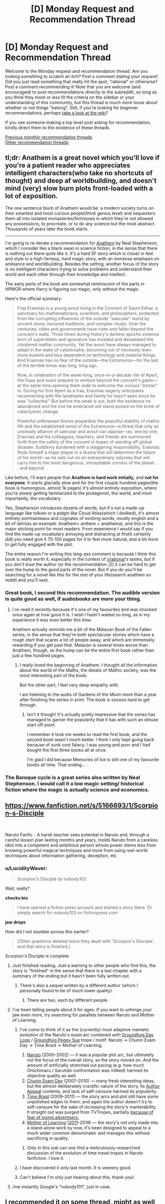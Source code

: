 #+TITLE: [D] Monday Request and Recommendation Thread

* [D] Monday Request and Recommendation Thread
:PROPERTIES:
:Author: AutoModerator
:Score: 36
:DateUnix: 1557760003.0
:DateShort: 2019-May-13
:END:
Welcome to the Monday request and recommendation thread. Are you looking something to scratch an itch? Post a comment stating your request! Did you just read something that really hit the spot, "rational" or otherwise? Post a comment recommending it! Note that you are welcome (and encouraged) to post recommendations directly to the subreddit, so long as you think they more or less fit the criteria on the sidebar or your understanding of this community, but this thread is much more loose about whether or not things "belong". Still, if you're looking for beginner recommendations, perhaps [[https://www.reddit.com/r/rational/wiki][take a look at the wiki]]?

If you see someone making a top level post asking for recommendation, kindly direct them to the existence of these threads.

[[http://www.reddit.com/r/rational/wiki/monthlyrecommendation][Previous monthly recommendation threads]]\\
[[http://pastebin.com/SbME9sXy][Other recommendation threads]]


** tl;dr: Anathem is a great novel which you'll love if you're a patient reader who appreciates intelligent characters(who take no shortcuts of thought) and deep af worldbuilding, and doesn't mind (very) slow burn plots front-loaded with a lot of exposition.

The one sentence blurb of Anathem would be: a modern society turns on their smartest and most curious people(think genius level) and sequesters them all into isolated monasteries/fortresses in which they're not allowed any possessions, to procreate, or to do any science but the most abstract. Thousands of years later the book starts.

--------------

I'm going to re-iterate a recommendation for [[https://www.goodreads.com/book/show/2845024-anathem][Anathem]] by Neal Stephenson, which I consider like a black swan in science fiction, in the sense that there is nothing out there quite like it. It's a hard SF story which is closer in feel and style to a high-fantasy, hard magic story, with an immense emphasis on ambiance and worldbuilding. Besides the setting, another focus of the story is on intelligent characters trying to solve problems and understand their world and each other through their knowledge and intellect.

The early parts of the book are somewhat reminiscent of the parts in HPMOR where Harry is figuring out magic, only without the magic.

Here's the official summary:

#+begin_quote
  Fraa Erasmas is a young avout living in the Concent of Saunt Edhar, a sanctuary for mathematicians, scientists, and philosophers, protected from the corrupting influences of the outside "saecular" world by ancient stone, honored traditions, and complex rituals. Over the centuries, cities and governments have risen and fallen beyond the concent's walls. Three times during history's darkest epochs violence born of superstition and ignorance has invaded and devastated the cloistered mathic community. Yet the avout have always managed to adapt in the wake of catastrophe, becoming out of necessity even more austere and less dependent on technology and material things. And Erasmas has no fear of the outside---the Extramuros---for the last of the terrible times was long, long ago.

  Now, in celebration of the week-long, once-in-a-decade rite of Apert, the fraas and suurs prepare to venture beyond the concent's gates---at the same time opening them wide to welcome the curious "extras" in. During his first Apert as a fraa, Erasmas eagerly anticipates reconnecting with the landmarks and family he hasn't seen since he was "collected." But before the week is out, both the existence he abandoned and the one he embraced will stand poised on the brink of cataclysmic change.

  Powerful unforeseen forces jeopardize the peaceful stability of mathic life and the established ennui of the Extramuros---a threat that only an unsteady alliance of saecular and avout can oppose---as, one by one, Erasmas and his colleagues, teachers, and friends are summoned forth from the safety of the concent in hopes of warding off global disaster. Suddenly burdened with a staggering responsibility, Erasmas finds himself a major player in a drama that will determine the future of his world---as he sets out on an extraordinary odyssey that will carry him to the most dangerous, inhospitable corners of the planet . . . and beyond.
#+end_quote

Like before, I'll warn people that *Anathem is hard work initially,* and *not for everyone*. It starts glacially slow and for the first couple hundred pages(the book is humongous, almost 1k pages) it's almost entirely exposition, where you're slowly getting familiarized to the protagonist, the world, and most importantly, the vocabulary.

Yes, Stephenson introduces dozens of words, but it's not a made-up language like tolkien or a pidgin like Cloud Atlas(which I disliked), it's almost entirely portmanteaus and cognates of existing words, mostly english and a bit of latin(as an example: Anathem= anthem + anathema), and this is the major sticking point for most readers. From experience I would say if you find the made-up vocabulary annoying and distracting at first(i certainly did) you need give it 70-100 pages for it to feel more natural, and a bit more to get fully engaged with the plot.

The entire reason I'm writing this long-ass comment is because I think this book is really worth it, especially in the context of [[/r/rational][r/rational]]'s tastes, but if you don't trust the author (or the recommendation ;D) it can be hard to get over the hump to the good parts of the novel. But if you do you'll be searching for a novel like this for the rest of your life(search anathem on reddit and you'll see).
:PROPERTIES:
:Author: GlueBoy
:Score: 19
:DateUnix: 1557776986.0
:DateShort: 2019-May-14
:END:

*** Great book, I second this recommendation. The audible version is quite good as well, if audiobooks are more your thing.
:PROPERTIES:
:Author: Dent7777
:Score: 3
:DateUnix: 1557779229.0
:DateShort: 2019-May-14
:END:

**** I re-read it recently because it's one of my favourites and was shocked once again at how good it is. I wish I hadn't waited so long, as in my experience it was even better this time.

Anathem actually reminds me a bit of the Malazan Book of the Fallen series, in the sense that they're both spectacular stories which have a rough start that scares a lot of people away, and which are immensely rewarding if you get past that. Malazan is several times worse than Anathem, though, as the hump can be the entire first book rather than just a few hundred pages.
:PROPERTIES:
:Author: GlueBoy
:Score: 3
:DateUnix: 1557783508.0
:DateShort: 2019-May-14
:END:

***** I really loved the beginning of Anathem. I thought all the information about the world of the Maths, the details of Mathic society, was the most interesting part of the book.

But the other part, I feel very deep empathy with.

I am listening to the audio of Gardens of the Moon more than a year after finishing the series in print. The book is sooooo hard to get through.
:PROPERTIES:
:Author: Dent7777
:Score: 3
:DateUnix: 1557796828.0
:DateShort: 2019-May-14
:END:

****** Isn't it though! It's actually pretty impressive that the series has managed to garner the popularity that it has with such an obtuse start off point.

I remember it took me weeks to read the first book, and the second book wasn't much better. I think I only kept going back because of sunk cost falacy; I was young and poor and I had bought the first three books all at once.

I'm glad I did because Memories of Ice is still one of my favourite books all time. That ending...
:PROPERTIES:
:Author: GlueBoy
:Score: 3
:DateUnix: 1557797841.0
:DateShort: 2019-May-14
:END:


*** The Baroque cycle is a great series also written by Neal Stephenson. I would call it a low magic setting/ historical fiction where the magic is actually science and economics.
:PROPERTIES:
:Author: andor3333
:Score: 2
:DateUnix: 1557841387.0
:DateShort: 2019-May-14
:END:


** [[https://www.fanfiction.net/s/5166693/1/Scorpion-s-Disciple]]

​

Naruto Fanfic - A harsh teacher sees potential in Naruto and, through a careful lesson plan lasting months and years, molds Naruto from a careless idiot into a competent and ambitious person whose power stems less from knowing powerful magical techniques and more from using real-world techniques about information gathering, deception, etc
:PROPERTIES:
:Author: AIBoxEnthusiast
:Score: 13
:DateUnix: 1557784659.0
:DateShort: 2019-May-14
:END:

*** u/LucidityWaver:
#+begin_quote
  Scorpion's Disciple by nobody102
#+end_quote

Wait, really?

*checks bio*

#+begin_quote
  I have opened a fiction press account and started a story there. Or simply search for nobody103 on fictionpress.com
#+end_quote

*jaw drops*

How did I not stumble across this earlier?

#+begin_quote
  [Other questions deleted since they dealt with 'Scorpion's Disciple', and that story is finished.]
#+end_quote

Scorpion's Disciple is complete
:PROPERTIES:
:Author: LucidityWaver
:Score: 15
:DateUnix: 1557787645.0
:DateShort: 2019-May-14
:END:

**** Just finished reading. Just a warning to other people who find this, the story is "finished" in the sense that there is a last chapter with a summary of the ending but it hasn't been fully written out.
:PROPERTIES:
:Author: Shaolang
:Score: 5
:DateUnix: 1557947189.0
:DateShort: 2019-May-15
:END:

***** There's also a sequel written by a different author (which I personally found to be of much lower quality).
:PROPERTIES:
:Author: t3tsubo
:Score: 1
:DateUnix: 1558041628.0
:DateShort: 2019-May-17
:END:

****** There are two, each by different people.
:PROPERTIES:
:Author: GeneralExtension
:Score: 1
:DateUnix: 1558201960.0
:DateShort: 2019-May-18
:END:


**** I've been telling people about it for ages. If you want to unhinge your jaw even more, try searching for parallels between Naruto and Mother of Learning.
:PROPERTIES:
:Author: Robert_Barlow
:Score: 10
:DateUnix: 1557793663.0
:DateShort: 2019-May-14
:END:

***** I've come to think of it as the (currently) most adaptive memetic evolution of the Naruto's exam arc combined with [[https://tvtropes.org/pmwiki/pmwiki.php/Main/GroundhogDayLoop][Groundhog Day Loop]] / [[https://tvtropes.org/pmwiki/pmwiki.php/Main/GroundhogPeggySue][Groundhog Peggy Sue]] trope / motif: Naruto → Chunin Exam Day → Time Braid → Mother of Learning.

1. [[https://naruto.fandom.com/wiki/Ch%C5%ABnin_Exams_(Arc)#Chapters][Naruto]] (2000--2002) --- it was a popular plot arc, but ultimately not the focus of the overall story, so the story moved on. And the amount of artificially stretched out pacing (e.g. how much Orochimaru / Sarutobi confrontation was milked) harmed its objective quality as well.
2. [[https://www.fanfiction.net/s/3929411/1/Chunin-Exam-Day][Chunin Exam Day]] (2007--2010) --- many fresh interesting ideas, but the almost-deliberately crackfic nature of the story, its [[https://tvtropes.org/pmwiki/pmwiki.php/Main/AuthorAppeal][Author Appeal]] contents, and lack of self-censure harmed its popularity.
3. [[https://www.fanfiction.net/s/5193644/1/Time-Braid][Time Braid]] (2009--2011) --- the story arcs and plot still have some unpolished edges to them; and again the author doesn't try to self-censure for the sake of increasing the story's marketability. It straight out was purged from TVTropes, partially [[https://en.wikipedia.org/wiki/Manufacturing_Consent#Five_filters_of_editorial_bias][because of fear of losing advertisers.]]
4. [[https://www.royalroad.com/fictions/best-rated][Mother of Learning]] ([[https://www.fictionpress.com/s/2961893/1/Mother-of-Learning][2011]]--2019) --- the story's not only made into a stand-alone work by now, it's been designed to appeal to a much wider common denominator and manages this without sacrificing in quality.
:PROPERTIES:
:Author: OutOfNiceUsernames
:Score: 15
:DateUnix: 1557828243.0
:DateShort: 2019-May-14
:END:

****** Only in this sub can one find a meticulously-researched discussion of the evolution of time travel tropes in Naruto fanfiction. I love it.
:PROPERTIES:
:Author: LazarusRises
:Score: 10
:DateUnix: 1557942718.0
:DateShort: 2019-May-15
:END:


***** I have discovered it only last month. It is veeeery good.
:PROPERTIES:
:Author: hoja_nasredin
:Score: 2
:DateUnix: 1557807814.0
:DateShort: 2019-May-14
:END:


***** Can't believe I'm only just hearing about this, thank-you!
:PROPERTIES:
:Author: jimmy77james
:Score: 2
:DateUnix: 1557811140.0
:DateShort: 2019-May-14
:END:


**** /me instantly Google's "nobody101", just in case.
:PROPERTIES:
:Author: thekevjames
:Score: 3
:DateUnix: 1560662166.0
:DateShort: 2019-Jun-16
:END:


** I recommended it on some thread, might as well recommend it here.

[[https://www.webnovel.com/book/11022733006234505/][Lord of the Mysteries]]

Portal fantasy/power fantasy.

The setting is Victorian styled with elements of mystery, Lovecraft and SCP. MC is cautious and carefully prepares. Internal contradictions are unusually low and translation is decent.
:PROPERTIES:
:Author: valeskas
:Score: 8
:DateUnix: 1557772406.0
:DateShort: 2019-May-13
:END:

*** [deleted]
:PROPERTIES:
:Score: 6
:DateUnix: 1557803358.0
:DateShort: 2019-May-14
:END:

**** Bump for more people trying it out. I would definitely read it if not it being a Japanese web novel. Not that I'm racist, since Bloodborne is a good Lovecraftian setting, but I never found a webnovel I could read for more then 4 pages.
:PROPERTIES:
:Author: hoja_nasredin
:Score: 3
:DateUnix: 1557807746.0
:DateShort: 2019-May-14
:END:

***** It's Chinese. But yeah, any of these fan-translated novels do take a certain mindset to get into and enjoy the story. You absolutely have to be reading them for the plot and characters more than the prose (or the setting, as for some reason most seem to absolutely suuuck at setting).
:PROPERTIES:
:Author: iftttAcct2
:Score: 4
:DateUnix: 1558131326.0
:DateShort: 2019-May-18
:END:


*** Any more like this?
:PROPERTIES:
:Author: serge_cell
:Score: 3
:DateUnix: 1558595124.0
:DateShort: 2019-May-23
:END:


** Are there any good The Gamer crossovers aside from The Games We Play (RWBY/The Gamer) and A Bad Name (Worm/The Gamer)? I enjoyed both of those and wasn't sure if there are any others out there (with Harry Potter/GoT/Pokemon/Naruto/etc).
:PROPERTIES:
:Author: Shaolang
:Score: 9
:DateUnix: 1557768644.0
:DateShort: 2019-May-13
:END:

*** You should probably widen your search to include LitRPGs in general, not only The Gamer fanfics.

For Gamer-specific ones, maybe try [[https://tvtropes.org/pmwiki/pmwiki.php/FanficRecs/TheGamer][the relevant TVTropes page.]]

These also have mechanics that more or less feel like that of The Gamer:

- [[https://www.fanfiction.net/s/11141738/1/The-Gamer-of-Sunagakure][/Gamer of Sunagakure, The/]] --- abaondoned
- [[https://www.fanfiction.net/s/7820743/1/Naruto-Ramen-Days][/Ramen Days, Naruto:/]] --- abandoned, the setting mechanics literally forces characters to behave like NPCs under certain conditions.
- [[https://www.fanfiction.net/s/12794658/1/Son-of-Gato][/Son of Gato/]] --- crackfic; charisma-heavy build; pop-culture "psychopath" protag; some Hollywood- / anime-zombie characters.
- [[https://www.fanfiction.net/s/12314675/1/The-Root-of-Darkness][/Root of darkness, The/]] --- the plot gets all over the place, abandoned.
- +Shinobi, the RPG+ [[https://www.fanfiction.net/s/12433631/1/SHINOBI-The-RPG-Act-1][/SHINOBI, THE RPG/]] --- complete; the plot is all over the place; some elements from Fallout; some idiot balls and other plot devices to handicap and hinder the protag.

None is top quality, but I've trimmed away the really low-quality and boring titles.

There are also [[https://www.fanfiction.net/s/7485060/1/Game-Theory][/Game Theory/]] (Magical Girl Lyrical Nanoha, compelete) and [[https://www.fanfiction.net/s/11697391/1/Percy-Jackson-and-the-Game][Percy Jackson and the Game]] --- maybe someone who has read them will give a review on those.

--------------

maybe also try these threads: [[https://www.reddit.com/r/FanFiction/comments/acz4za/gamer_fics/][1,]] [[https://www.reddit.com/r/WormFanfic/comments/7y1oe7/gamer_fics_that_stood_out_to_you_and_why/][2,]] [[https://www.reddit.com/r/TheGamer/comments/90njyu/looking_for_thegamermultiversesioc_fanfics/][3,]] [[https://www.reddit.com/r/NarutoFanfiction/comments/9s99vz/any_new_gamer_fics_that_are_up_and_coming_with/][4,]] [[https://www.reddit.com/r/NarutoFanfiction/comments/5vu1gz/the_best_gamer_fics/][5,]] [[https://www.reddit.com/r/HPfanfiction/comments/6vo7z8/lf_very_well_written_gamer_fics/][6.]] (don't forget to report back)
:PROPERTIES:
:Author: OutOfNiceUsernames
:Score: 9
:DateUnix: 1557771515.0
:DateShort: 2019-May-13
:END:

**** Game Theory is good, but it's not a litRPG story. Percy Jackson and the Game is a litRPG story, but it's not very good.
:PROPERTIES:
:Author: Robert_Barlow
:Score: 7
:DateUnix: 1557794796.0
:DateShort: 2019-May-14
:END:


**** Note that Shinobi: The RPG has an in-progress sequel.
:PROPERTIES:
:Author: thrawnca
:Score: 6
:DateUnix: 1557775528.0
:DateShort: 2019-May-13
:END:

***** Also note that shinobi the rpg is completely "irrational"(as much as a gamer story can be) from the get go first 3 chapters because the MC got his gamer powers when he was 2 years old but did a 5 or 8 year time skip completely ignoring the gamer system entirely. He only starts leveling up after the timeskip even though it was introduced to the MC as a 2 year old. I called the author out on this glaring plot hole and he even responded "yeah my bad just ignore it"

I recommend son of gato instead.
:PROPERTIES:
:Author: Addictedtobadfanfict
:Score: 6
:DateUnix: 1557800300.0
:DateShort: 2019-May-14
:END:


*** [[https://www.fanfiction.net/s/9708318/1/The-Adventures-Of-Harry-Potter-the-Video-Game-Exploited][Harry Potter the Videogame: Exploited]] is a fun videogame HP crossover, especially given that it was written years before the Gamer actually came out.

I wouldn't exactly call it "good" because the pacing is truly horrendous, and the way the videogame aspects of it are formatted make it very obvious this was an author treading new ground without a good idea of what works well in litRPG fiction, but it's definitely good for a laugh, and a "historical" look at what very early litRPG fanfic was like.
:PROPERTIES:
:Author: meterion
:Score: 5
:DateUnix: 1557788072.0
:DateShort: 2019-May-14
:END:


*** [[https://forums.spacebattles.com/threads/the-paragamer-worm-the-gamer-w-ocs.496126/][The Paragamer]] (Worm/The Gamer w/ OCs) 210k Ongoing (starts before Canon, post-endbringer OC Gamer trigger (shard based) slow start)

[[https://forums.spacebattles.com/threads/greg-veder-vs-the-world-worm-the-gamer.601118/][Greg Veder vs The World]] (Worm/The Gamer) 250k Small Hiatus (the archetype of Gamer!Greg, solid)

[[https://forums.spacebattles.com/threads/siren-song-worm-x-the-gamer-oc.633613/][Siren Song]] (Worm/The Gamer|OC) 140k Small Hiatus (Heartbroken MC+Gamer PowerSet)

[[https://forums.spacebattles.com/threads/a-daring-synthesis-worm-the-gamer.607375/][A daring synthesis]] (Worm/The Gamer) 70k Ongoing (starts off w/ 4channer Greg, surprising quality of character development and tone)
:PROPERTIES:
:Author: Acromantula92
:Score: 6
:DateUnix: 1557771847.0
:DateShort: 2019-May-13
:END:


*** Not quite a Gamer story, but [[https://www.fanfiction.net/s/12044591/1/Forged-Destiny][Forged Destiny]] is an RPG world AU of RWBY. It's about Jaune who has a non-combat viable class running away to Beacon to attempt to be a Hero in spite of being a Blacksmith.

[[https://www.fanfiction.net/s/11992573/1/Multiplayer][Multiplayer]] is another good RWBY/Gamer story where there are multiple competing Gamers and every time someone dies, the game is 'reset' with no clue of how to reach the final ending to stop the eternal looping.

I would be interested if there are any other fanfics where everyone is a Gamer or lives in an RPG AU version of the canon plotline.
:PROPERTIES:
:Author: xamueljones
:Score: 4
:DateUnix: 1557789716.0
:DateShort: 2019-May-14
:END:

**** I /really/ wanted to enjoy Forged Destiny but I gave up on the story because I just couldn't stand Jaune's character anymore.

#+begin_quote
  Jaune at one point replaces his brain with the idiot ball and his character never progresses from there. I stopped maybe 120k or so words in, he continued the make the same stupid and childish mistakes he was making at the start of the story. He never grew as a character and reading about him was just a slog. The breaking point was when he killed an enemy solider for executing another soldier. His idealism and naivety was just frustrating after awhile.
#+end_quote

Edit:

It looks like tvtropes agrees with me at least:

#+begin_quote
  Jaune for the majority of Book 5, with every personal decision he makes being debatably one screw up after another. Made more egregious as the reasons why his decisions are inadvisable are laid out immediately before he makes them.
#+end_quote
:PROPERTIES:
:Score: 11
:DateUnix: 1557793759.0
:DateShort: 2019-May-14
:END:

***** I stalled at Book 5, chapter 7, looks like. I keep wavering on going back and reading more of it but the characters were really getting annoying with their decisions.

I did get all the way through and mostly enjoyed [[https://www.fanfiction.net/s/11822902/1/Not-this-time-Fate][Not This Time, Fate]] by the same author, but you really have to not mind the cheez
:PROPERTIES:
:Author: iftttAcct2
:Score: 1
:DateUnix: 1558131052.0
:DateShort: 2019-May-18
:END:

****** Yea, I also enjoyed Not This Time, Fate. Coeur Al'Aran has a lot of really great stories but I would hesistate to classify all of them as rational, they're still a great read though. I'm currently keeping up with [[https://www.fanfiction.net/s/13073342/1/The-Unseen-Hunt][The Unseen Hunt]] and [[https://www.fanfiction.net/s/12863738/1/Relic-of-the-Future][Relic of the Future]]. His update speed makes it kinda hard to stay on top of all of his stories but that's not a bad thing.
:PROPERTIES:
:Score: 1
:DateUnix: 1558141097.0
:DateShort: 2019-May-18
:END:


**** [deleted]
:PROPERTIES:
:Score: 2
:DateUnix: 1557802788.0
:DateShort: 2019-May-14
:END:

***** It's not complete, but I don't think it's dead yet. The author is apparently very distracted by Kingdom Hearts and will be back in a few months, but since it's been about 5-6 months, I don't know really.
:PROPERTIES:
:Author: xamueljones
:Score: 2
:DateUnix: 1557827796.0
:DateShort: 2019-May-14
:END:


*** The Name of the Game by literalsin. It's got a good blend ofworld building, gamer, and character building. Can be akward at times but its an excellent and very well written story.
:PROPERTIES:
:Author: Random_Cheerio
:Score: 3
:DateUnix: 1557881558.0
:DateShort: 2019-May-15
:END:


** I'm looking for well-written and engaging nonfiction for the layman in the fields of economics, public policy (especially climate policy), anthropology, social theory, psychology, linguistics, etc. I'm most interested in contemporary or era-neutral subjects.

Examples of things in this vein I've enjoyed:

- Collapse by Jared Diamond

- The Intelligent Investor by Benjamin Graham

- Capital by Thomas Piketty

- Ishmael by Daniel Quinn (technically a novel, but I think it counts)

- Hot, Flat and Crowded by Thomas Friedman

- Man and His Symbols by CJ Jung

- Liquid Life by Zygmunt Bauman

- The Omnivore's Dilemma (also, How To Change Your Mind) by Michael Pollan

- The Stuff of Thought by Stephen Pinker

- The Black Sun by Stanton Marlan
:PROPERTIES:
:Author: LazarusRises
:Score: 7
:DateUnix: 1557793672.0
:DateShort: 2019-May-14
:END:

*** Jared Diamond has a [[https://www.goodreads.com/book/show/41716904-upheaval][new book out now]] (I'm yet to read it).

Naomi Klein writes on the intersection of economics and climate policy: [[https://www.goodreads.com/book/show/1237300.The_Shock_Doctrine][The Shock Doctrine: The Rise of Disaster Capitalism]] and [[https://www.goodreads.com/book/show/21913812-this-changes-everything][This Changes Everything: Capitalism vs. The Climate]]. She's a liberal.

Matt Ridley touches economics, public policy, anthropology and psychology: [[https://www.goodreads.com/book/show/7776209-the-rational-optimist][The Rational Optimist: How Prosperity Evolves]], [[https://www.goodreads.com/book/show/25816925-the-evolution-of-everything][The Evolution of Everything: How New Ideas Emerge]], [[https://www.goodreads.com/book/show/22471.The_Origins_of_Virtue][The Origins of Virtue: Human Instincts and the Evolution of Cooperation]], [[https://www.goodreads.com/book/show/16176.The_Red_Queen][The Red Queen: Sex and the Evolution of Human Nature]]. I think he's more on the right so he might be a good counter to Klein.

You probably heard about [[https://www.goodreads.com/book/show/23692271-sapiens][Sapiens: A Brief History of Humankind]] by Yuval Noah Harari. He was inspired by Jared Diamond, so you'll enjoy it.

[[https://www.goodreads.com/book/show/6617037-debt][Debt: The First 5,000 Years]] by David Graeber is a unique history of money as debt. Just be aware that there isn't a consensus about the origin of money. Check out [[https://nakamotoinstitute.org/shelling-out/][Shelling Out: The Origins of Money]] by Nick Szabo as a counterpoint.

[[https://www.goodreads.com/book/show/34890015-factfulness][Factfulness: Ten Reasons We're Wrong About the World -- and Why Things Are Better Than You Think]] by Hans Rosling. In a similar fashion to Steven Pinker uses data to show that things are not as bleak as we think.

[[https://www.goodreads.com/book/show/7799004-merchants-of-doubt][Merchants of Doubt: How a Handful of Scientists Obscured the Truth on Issues from Tobacco Smoke to Global Warming]] by Naomi Oreskes.

[[https://www.goodreads.com/book/show/11612989-the-dictator-s-handbook][The Dictator's Handbook: Why Bad Behavior is Almost Always Good Politics]] by Bruce Bueno de Mesquita. Modern Machiavelli's Prince backed by data.

[[https://www.goodreads.com/book/show/11324722-the-righteous-mind][The Righteous Mind: Why Good People Are Divided by Politics and Religion]] by Jonathan Haidt. More people should read it.
:PROPERTIES:
:Author: onestojan
:Score: 8
:DateUnix: 1557816152.0
:DateShort: 2019-May-14
:END:

**** There are two versions of the dictator's handbook. I don't remember the alternate title, but you recommended the dumbed down version. I looked at it first on accident and it was grating to read.

I disrecommend Sapiens and especially disrecommend Klein.

Klein is a personality, not a real academic. She doesn't understand economics at all. [[https://reviewcanada.ca/magazine/2014/11/i-wish-this-changed-everything/][Book review that might illustrate some of her problems.]] [[https://www.reddit.com/r/TrueReddit/comments/9i8xb1/theres_nothing_natural_about_puerto_ricos_disaster/e6ihnyk/][Heavily downvoted comment thread I once made criticizing an article of hers.]] In retrospect I wish I'd been more conciliatory, but I really dislike narratives of economic inequality that encourage unprincipled conspiratorial analysis.

Harari rarely presents evidence for his assertions and his book is more like a bedtime story than an academic text. [[https://www.reddit.com/r/slatestarcodex/comments/96l3pv/can_anyone_recommend_a_superior_alternative_to/][Thread with some people who had the same problem with the book that I did and various recommendable alternatives to it.]]

[[/u/lazarusrises]]

I would recommend Reich's How We Got Here instead of Harari.
:PROPERTIES:
:Author: hyphenomicon
:Score: 7
:DateUnix: 1557885340.0
:DateShort: 2019-May-15
:END:

***** Good tips, thanks. I've had that feeling about Klein from the snippets I've read, but I didn't know Harari was pseudoscience as well. It's a pity since I really like the concept of Sapiens. I have Diamond's The Third Chimpanzee on my shelf, might use that as a substitute.

Love Reich, he teaches at my alma mater and I've read a bunch of his articles. Might be time to pick up a book.
:PROPERTIES:
:Author: LazarusRises
:Score: 2
:DateUnix: 1557942968.0
:DateShort: 2019-May-15
:END:

****** It's not that Harari is pseudoscience, it's just that you don't really learn anything reading him, or at least I didn't. He mixes arbitrary opinion with reasonable perspective with solid fact and doesn't delineate any of these from each other or explain the evidence for any of it. Many of the claims are true, but I only know that from reading other sources that are actually educational.

If someone told you the universe is made of atoms but didn't explain how we know that or what competing models have been discredited, and lapsed into poetic rhetoric when describing the consequences of atomism for our worldview, that person wouldn't be promoting pseudoscience per se but they wouldn't author any good physics books either.
:PROPERTIES:
:Author: hyphenomicon
:Score: 3
:DateUnix: 1557944181.0
:DateShort: 2019-May-15
:END:


***** u/SimoneNonvelodico:
#+begin_quote
  Harari rarely presents evidence for his assertions and his book is more like a bedtime story than an academic text. Thread with some people who had the same problem with the book that I did and various recommendable alternatives to it.
#+end_quote

Yeah, agree. Harari doesn't feel very scientific. I enjoyed Sapiens if only for a few interesting ideas (I liked his concept of 'narratives' and his depiction of culture/society as a dialectic engine constantly driven by its own contradictions), but it seems like he's more interested with fitting the facts to his very elegant theories than the other way around. Certainly I think the title of Sapiens is /way/ too ambitious and that truly believing it constitutes in any way an even marginally comprehensive account of human history would be a surefire way to being way over one's head in a thousand historical discussions.
:PROPERTIES:
:Author: SimoneNonvelodico
:Score: 2
:DateUnix: 1558360236.0
:DateShort: 2019-May-20
:END:


**** Great recs, thank you. These all seem right up my alley. Klein and Harari have been on my list for ages, time to move them up. I've heard of Haidt but never read any of his stuff, I'll check this one out.
:PROPERTIES:
:Author: LazarusRises
:Score: 2
:DateUnix: 1557843234.0
:DateShort: 2019-May-14
:END:


*** Interesting list, any favorites in particular?

You might enjoy:

"Predictably Irrational" by Dan Ariely, it's an analysis of perfectly rational economic model failures, the reasons behind them, and how economically irrational behavior can be predicted.

"Guyland" by Michael Kimmel: it's a social, historical, and psychological look at the rise of "bro culture", "hookup culture", "group rape culture" and some of the current culture of modern 20 something's in the USA. It might be a kind of infohazard if you're in those groups though. I read it right before college, where I joined a fraternity, and it really helped me understand where a lot of the culture is coming from. Notably it informed me that intense hazing and a lot of awful behaviors are relatively new phenomenon which makes a big difference.

"Babies by Design" by Ronald M. Green is an ethical look at human genetic engineering. It's not much policy or execution but mostly what we should do and how to think about the issue logically.

In order of engagement: Babies by design, Guyland, then predictably irrational. I had to take notes throughout Predictably Irrational to make it more engaging for me, this improved Guyland also.
:PROPERTIES:
:Author: RetardedWabbit
:Score: 2
:DateUnix: 1557798780.0
:DateShort: 2019-May-14
:END:


*** Books broadly in this space that I've enjoyed recently:

​

- The Undercover Economist by Tim Harford
- An Invitation to Personal Construct Psychology by Trevor Butt and Vivien Burr
- Where Good Ideas Come From by Steven Johnson
- Sorting Things Out: Classification and Its Consequence by Bowker et. al (bit of a harder read than the others, but well worth it IMO)
:PROPERTIES:
:Author: DRMacIver
:Score: 1
:DateUnix: 1557944769.0
:DateShort: 2019-May-15
:END:


*** These are both computer science related (though they touch on the fields you mention tangentially) and are a bit older (but are still relevant):

- Gödel, Escher, Bach - A dialogue of what computational science and mathematics reveals about cognition.
- Women, Fire and Dangerous Things: What Categories Reveal About the Mind - The basis for ontological modeling, which is commonly used in things like AI and mathematics, as well as some ways to model how we think.
:PROPERTIES:
:Author: Mason-B
:Score: 1
:DateUnix: 1558038954.0
:DateShort: 2019-May-17
:END:


*** Can you read German? If so, I recommend Schirrmacher's /Payback. Warum wir im Informationszeitalter gezwungen sind zu tun, was wir nicht tun wollen, und wie wir die Kontrolle über unser Denken zurückgewinnen./, which talks about how our way of thinking is being changed by technology. He's very critical of it (undeservedly so, in my opinion) and pretty pessimistic about the impact it will have on society, but he makes a number of good points, and made me question my own behaviour a bit.

There's an [[https://www.edge.org/conversation/frank_schirrmacher-the-age-of-the-informavore][English interview]] covering the main points, if you're not fluent in German.
:PROPERTIES:
:Score: 1
:DateUnix: 1558188984.0
:DateShort: 2019-May-18
:END:

**** I'm not, alas :( Thanks for the interview.
:PROPERTIES:
:Author: LazarusRises
:Score: 1
:DateUnix: 1558190119.0
:DateShort: 2019-May-18
:END:


** What are the most recommended novels here beside MOL?
:PROPERTIES:
:Author: llaa1212
:Score: 6
:DateUnix: 1557786467.0
:DateShort: 2019-May-14
:END:

*** I'd say the top 5 (excluding Mother of Learning) would be:

- Worth the Candle
- Practical Guide to Evil
- Origin of Species
- Worm
- Harry Potter and the Methods of Rationality
:PROPERTIES:
:Author: GlueBoy
:Score: 10
:DateUnix: 1557798255.0
:DateShort: 2019-May-14
:END:


*** [[https://old.reddit.com/r/rational/wiki/index][There's a wiki page with a list if you scroll down.]]
:PROPERTIES:
:Author: 4ecks
:Score: 5
:DateUnix: 1557786846.0
:DateShort: 2019-May-14
:END:

**** Why is Sufficiently Advance Magic on the list?
:PROPERTIES:
:Author: Sonderjye
:Score: 4
:DateUnix: 1558556396.0
:DateShort: 2019-May-23
:END:


** I'm new to [[/r/rational][r/rational]] and I just wanna know some must-reads that I should go through before diving through other titles.

There are a few of which I'm already aware of.

For starters, I've attempted reading Worm (learned about it from [[/r/noveltranslations][r/noveltranslations]]) twice now, both tries ending around arc 12 iirc. Not sure why, I think I just got bored. I think that's post-endbringer, i remember Skidmark and the mall fight. its a big change, so maybe thats why? Idk not sure tho

I know about Mother of Learning from that subreddit as well, and I've just decided with the release of the most recent chapter that I'd like to wait until its completion to binge it all.

Also just found out about HPMoR which I plan to listen through the podcast on spotify.

I'd just like to know of any others

Thanks!
:PROPERTIES:
:Author: XavierMiles
:Score: 7
:DateUnix: 1557803662.0
:DateShort: 2019-May-14
:END:

*** You might try listening to it through the Worm Audiobook podcast. I think the voices and conversions are generally well done, but the forum sections don't work for me.

You also might enjoy going chapter by chapter listening/reading then listening to the "We've Got Worm" podcast, where one host is reading it for the first time while the other rereads and helps explain it. They do a good job of avoiding spoilers and try not to over predict the story. I found the two very entertaining, and just listened to them alone as a refresher for when the sequel came out.

Obviously I'm a Worm shill, but it's not to some people's taste especially now that "dark realistic superpowers" is a less novel idea. If you don't enjoy it don't try to force your way through, it's far too long for that.

"The Cambist and Lord Iron" is a good shorter read.

Everything by AlexanderWales is highly recommended, the Dark Wizard of Donkirk is a hidden gem, and I'd recommend Shadows of the Limelight last. You need to enjoy the analysis of story concepts and such to enjoy it past a certain point, which the next story does a better job easing into it in my opinion.

Worth the Candle by cthulhuraejepsen is a great story with litrpg elements. The beginning didn't hook me, but now I can't resist staying up to date on it.

The Waves Arisen by Wertifloke, and certainly not Eliezer Yudkowsky, is an excellent Naruto deconstruction. Crazy Naruto world powers treated and used rationally.
:PROPERTIES:
:Author: RetardedWabbit
:Score: 6
:DateUnix: 1557807882.0
:DateShort: 2019-May-14
:END:

**** Seeing as i turned to the text version of HPMoR 2 chapters in, I think I'm going to avoid audiobooks for now. But that podcast sounds really interesting. I'll definitely check it out
:PROPERTIES:
:Author: XavierMiles
:Score: 3
:DateUnix: 1557815148.0
:DateShort: 2019-May-14
:END:

***** I think I have had a similar problem with Worm; I enjoyed the first few episodes of the podcast but am unsure if I'll continue.

Incidentally, cthulhuraejepson is actually Alexander Wales. I too highly recommend The Dark Wizard of Donkerk [sic]. I'm guessing you've looked at the rest of this post for frequent recommendations already?
:PROPERTIES:
:Author: I_Probably_Think
:Score: 1
:DateUnix: 1557865775.0
:DateShort: 2019-May-15
:END:

****** Spoilers!

I kept the two separate since AlexanderWales' website doesn't show Worth the Candle, while his patreon does. It also makes it easier to find via searching "Worth the Candle by cthulhuraejepsen"
:PROPERTIES:
:Author: RetardedWabbit
:Score: 3
:DateUnix: 1557896319.0
:DateShort: 2019-May-15
:END:

******* Huh. Didn't realize that... though, I don't see much of an impact of keeping it "secret" given how it's widely-known knowledge within /at least/ this subreddit?
:PROPERTIES:
:Author: I_Probably_Think
:Score: 2
:DateUnix: 1557905949.0
:DateShort: 2019-May-15
:END:

******** I'm mostly joking about the spoilers, although I personally thought the pseudonym reveal was an interesting revelation to me of how much faith I put in the recognizable authors here vs objective views of work. I'd dropped Worth the Candle once at the beginning, then got into it later but I guarantee I would've had more patience and given it more credit from the start if I knew who the actual author was.

That being said, there's a ton of widely known knowledge on this subreddit that certainly are spoilers and if I'm recommending a work to someone I'm assuming they haven't read it or anything about it. Those seem like very poor criteria to judge what is and isn't a spoiler.
:PROPERTIES:
:Author: RetardedWabbit
:Score: 5
:DateUnix: 1557979056.0
:DateShort: 2019-May-16
:END:

********* Ooh, fair points! I hadn't thought of the pseudonym reveal as a particularly interesting revelation but failed to recall in the moment that the whole /point/ was to get a better idea of the impact of recognizability.
:PROPERTIES:
:Author: I_Probably_Think
:Score: 3
:DateUnix: 1557979536.0
:DateShort: 2019-May-16
:END:


*** That is completely ok. then entire [[/r/rational]] group cant agree if Worm is rational or not.

Some people like me are on side of good and say it's not and others are the enemy and must be destroyed without prejudice! Curse them! CUUURSEEEE THEEEEMMM.

Anyway I recommend Saga of Soul. Praise it! PRAAAAIIISSSSSE IIIIT!
:PROPERTIES:
:Author: rationalidurr
:Score: 6
:DateUnix: 1557812432.0
:DateShort: 2019-May-14
:END:

**** I plan on giving it a third try, but this time going a bit slower so I dont burn myself out
:PROPERTIES:
:Author: XavierMiles
:Score: 2
:DateUnix: 1557815060.0
:DateShort: 2019-May-14
:END:


**** Was it ever continued/completed then?
:PROPERTIES:
:Author: Bowbreaker
:Score: 2
:DateUnix: 1557863783.0
:DateShort: 2019-May-15
:END:

***** sorry for late reply LOL. I only log to comment like once a month if I see the need. Saga of Soul is in a limbo of sorts, author is alive and doing occasional fiction on other sites, and has even posted a soft recap/chapter some 3-4 months ago. So its not dead nor completed just updating very slowly.
:PROPERTIES:
:Author: rationalidurr
:Score: 1
:DateUnix: 1558956808.0
:DateShort: 2019-May-27
:END:

****** Well, if he didn't post 5 or more chapters in the last two years then it is not yet time for me to pick it up again.
:PROPERTIES:
:Author: Bowbreaker
:Score: 1
:DateUnix: 1558963801.0
:DateShort: 2019-May-27
:END:


*** I think HPMOR is a definite must read (as it provides a rational take on a well known universe... it's more like an allegorical tale using your expectations of the Harry Potter lore; this provides a strong contrast to the original works and allows a better understanding of the tropes of rationalism).

Personally I would follow it with either:

- Worth the Candle: An original work based on a mashup of table top role playing games, with an "external" rational character (aka litRPG).
- Practical Guide to Evil: An original work with in-universe rationalist characters and classic fantasy tropes (e.g. rather than the conceit of HPMOR or WtC).
:PROPERTIES:
:Author: Mason-B
:Score: 3
:DateUnix: 1558038642.0
:DateShort: 2019-May-17
:END:


*** So, apart from being bored with Worm, I'm not sure which stories you actually enjoy, as a guide to what else you might like.

However, if you want an alternative world-of-superheroes story, there's The Fall of Doc Future. Books one and two are complete, and I think book three is mostly there. Much less dark than Worm, and Flicker's power is awesome, but the psychology can sometimes be heavy going.
:PROPERTIES:
:Author: thrawnca
:Score: 3
:DateUnix: 1557814024.0
:DateShort: 2019-May-14
:END:

**** Thats a really good suggestion tbh

Because now that I've thought about it, rather than getting bored of Worm, I was kind of burnt out with how dark it constantly was

Thanks again!
:PROPERTIES:
:Author: XavierMiles
:Score: 2
:DateUnix: 1557815033.0
:DateShort: 2019-May-14
:END:


*** Eh, for me Worm too has been a hard drop. Too repetitive for my tastes, and the fights suspended my disbelief /a lot/ since they are ridiculously close from the very beginning, and at some point I just couldn't buy the protagonist didn't die ten times over in those circumstances.

My favourites, besides HPMoR (the follow up Significant Digits is also good), would be Unsong (not perhaps the most rational but definitely a lot of fun), Luminosity and Radiance, and Friendship is Optimal.
:PROPERTIES:
:Author: SimoneNonvelodico
:Score: 1
:DateUnix: 1558360513.0
:DateShort: 2019-May-20
:END:


** TL;DR: Complete works?\\
There's a lot of RatFic updates being posted here, but it's really difficult to keep track of them all. I'm interested in completed works. Do you know of any, besides the ones in the wiki? I read all of the defining works and I think all the recommended complete ones.\\
Thanks!\\
EDIT: Ok, just noticed the [C] tag. Nevermind!
:PROPERTIES:
:Author: thatsciencegeek
:Score: 5
:DateUnix: 1557842901.0
:DateShort: 2019-May-14
:END:


** Is there any good non-crackfic crossover stories you would recommend that are full on two worlds colliding crossovers as opposed to a single character or power set or whatever being transported into another universe?

I especially want to see societies from one story dealing with all the repercussions of meeting a completely different one
:PROPERTIES:
:Author: Bowbreaker
:Score: 5
:DateUnix: 1557864034.0
:DateShort: 2019-May-15
:END:

*** It sounds like you are looking for [[https://tvtropes.org/pmwiki/pmwiki.php/Main/FusionFic][fusion fics]] where the backstories of two or more series are merged.

Good examples are [[https://tvtropes.org/pmwiki/pmwiki.php/FanFic/ChildOfTheStorm][Child of the Storm]], [[https://tvtropes.org/pmwiki/pmwiki.php/FanFic/ChildrenOfAnElderGod][Children of an Elder God]], [[https://tvtropes.org/pmwiki/pmwiki.php/Fanfic/MyHuntsmanAcademia][My Huntsman Academica]], or [[https://tvtropes.org/pmwiki/pmwiki.php/Fanfic/NeitherABirdNorAPlaneItsDeku][Neither a Bird nor a Plane, it's Deku!]]
:PROPERTIES:
:Author: xamueljones
:Score: 3
:DateUnix: 1557912458.0
:DateShort: 2019-May-15
:END:

**** Not the ones where they seem to always have been merged from an in character viewpoint though.

I'll look at what you linked.

Edit: Maybe Child of the Storm gets close. But not exactly. Do you think it would appeal to someone who mostly reads ratfic lately?
:PROPERTIES:
:Author: Bowbreaker
:Score: 2
:DateUnix: 1557919805.0
:DateShort: 2019-May-15
:END:

***** I wouldn't recommend them as ratfics, but the world building is pretty well thought out which is common for fusion fics.
:PROPERTIES:
:Author: xamueljones
:Score: 1
:DateUnix: 1557930753.0
:DateShort: 2019-May-15
:END:

****** They don't have to be ratfics, just not too idiot-bally.
:PROPERTIES:
:Author: Bowbreaker
:Score: 1
:DateUnix: 1557946359.0
:DateShort: 2019-May-15
:END:


*** Hybrid theory by blade and epsilon is the mega crossover version of this. Also, a whole lot of first contact stories in classic science fiction, such as the Mote in God's Eye.
:PROPERTIES:
:Author: EliezerYudkowsky
:Score: 2
:DateUnix: 1557878267.0
:DateShort: 2019-May-15
:END:

**** u/JohnKeel:
#+begin_quote
  Hybrid theory by blade and epsilon
#+end_quote

Are you honestly suggesting that a Linkin Park-theme-named anime megacrossover fanfic isn't a crackfic?
:PROPERTIES:
:Author: JohnKeel
:Score: 3
:DateUnix: 1557976184.0
:DateShort: 2019-May-16
:END:


**** Not looking for first contact stories. Looking to see two cultures clash that I either already know or can get to know from another context.

One example would be a Star Trek/BSG crossover I once read. It's so long ago though I don't remember if I stopped reading it because it was dead or because some canon unfaithfulness or idiot ball turned me off or if it just became boring over time
:PROPERTIES:
:Author: Bowbreaker
:Score: 2
:DateUnix: 1557881715.0
:DateShort: 2019-May-15
:END:

***** The crossover you recall is almost certainly this one: [[https://www.fanfiction.net/s/3396972/1/Going-Native]]

I read the whole thing. I enjoyed all of it, but I was admittedly less gripped by later chapters than the earlier ones, and I tend towards being pretty forgiving about things that aren't grammar, spelling or continuity, so I can neither confirm nor deny your impression.
:PROPERTIES:
:Author: Flashbunny
:Score: 1
:DateUnix: 1558190078.0
:DateShort: 2019-May-18
:END:

****** Do you know any good stories with a similar setup, but for different fandoms?

Another one I stumbled upon was one where the Westerlands from A Song of Ice and Fire get teleported in as a peninsula west of Gondor. It wasn't very well written though IIRC.
:PROPERTIES:
:Author: Bowbreaker
:Score: 1
:DateUnix: 1558273578.0
:DateShort: 2019-May-19
:END:

******* I remember there being a pretty good Culture/Harry Potter fic, and a just-okay fic of the same, but I'm afraid I don't recall their names, and I'm pretty sure neither were finished.
:PROPERTIES:
:Author: Flashbunny
:Score: 1
:DateUnix: 1558274416.0
:DateShort: 2019-May-19
:END:


*** Is your name a reference to Wildbow? If so, you might apprechiate [[https://forums.spacebattles.com/threads/aspects-hp-twig-worm-pact-au.724264][Aspects]], a four-way crossover where post-canon protagonists from Worm, Pact, Twig, and Harry Potter are inserted into an alternate world of HP which starts to... /meld/ with Pact's world. The most recent chapter had a group of Aurors visit the Library part of the Abyss. Also it's one of two fanfics that have Sylvester in them.
:PROPERTIES:
:Score: 2
:DateUnix: 1558189283.0
:DateShort: 2019-May-18
:END:

**** It is not. I had it before discovering Worm.

I read Aspects. It's pretty cool, though I feel he didn't get Harry right at all. In fact I didn't read the last chapter due to a bit if dialogue that was so jarring to me it immediately made me drop it. Specifically, Harry tells Rose senior that Albus is gay. Something he shouldn't know or, if he did, would never have revealed that way.

After a bit I thought of simply skipping that chapter and simply reading the ones with the much more enjoyable PoV characters. Which is when I found out there wasn't anything there to skip to yet.
:PROPERTIES:
:Author: Bowbreaker
:Score: 3
:DateUnix: 1558273316.0
:DateShort: 2019-May-19
:END:


*** [[https://www.fanfiction.net/s/8903072/1/Halkegenia-Online][Halkegenia Online]] maybe? 60,000 players from Japan get transported to fantasy, renaissance, Europe expy Halkegenia.
:PROPERTIES:
:Author: list200
:Score: 1
:DateUnix: 1558032147.0
:DateShort: 2019-May-16
:END:


*** Someone on Fanfiction.net undertook an amazingly vast project based on the idea of a multi-way crossover between Game of Thrones, Lord of the Rings, Avatar: TLA and Warhammer Fantasy in which a Weyland-Yutani-like future "Company" (original setting) attempts to colonise a distant star system in which all these worlds exist as separate planets: [[https://www.fanfiction.net/u/3241044/Spartan-168-Django][Event Horizon]]. Unfortunately, only Book 1, "Autumn's Frontier", about the Game of Thrones world, has ever been completed, and it's not really a crossover as the only non-GoT characters to play an important role are original. There's some references to the other franchises but that's it. And sadly the whole project seems dead now, which is a pity, because the idea was fun and the writing pretty good.
:PROPERTIES:
:Author: SimoneNonvelodico
:Score: 1
:DateUnix: 1558360910.0
:DateShort: 2019-May-20
:END:


** Can anyone recommend books similar to [[http://bentobooks.com/mathgirls/][Math Girls]]? It's a phenomenal read about introducing mathematical concepts in a way that helps you truly understand the intuition and pattern behind the formulas. It goes from basic elementary math problems to college level or above and show how it's all related, while at the same time illustrating the process of discovery and proving the theorems. There's also a romantic plotline between the three main characters, but who cares about that? /sarcasm/

[[https://archiveofourown.org/works/8523001/chapters/19536781][An Ever Fixed Mark]] - A deconstruction of the “soulmate identifying mark” trope, using “Pride and Prejudice.” As some of you here may remember, I was asking questions before about how people here would envision soul-marks working, to work on a story that would subvert the standard tropes around soul-marks. Well that plan's now Dead On Arrival since this story did it damn near perfectly.

[[https://www.amazon.co.uk/Exhalation-Ted-Chiang-ebook/dp/B07P5CS7Z4][Exhalation]] is now available in the UK [[/u/MagicWeasel][u/MagicWeasel]]!

I'll be on an eight hour plane flight to London. If you were in my shoes, what would you choose to read for those eight hours?
:PROPERTIES:
:Author: xamueljones
:Score: 6
:DateUnix: 1557789269.0
:DateShort: 2019-May-14
:END:

*** [deleted]
:PROPERTIES:
:Score: 2
:DateUnix: 1557802797.0
:DateShort: 2019-May-14
:END:

**** No, I wish Math Girls were ebooks, but for some reason it's only available in the dead tree format.
:PROPERTIES:
:Author: xamueljones
:Score: 4
:DateUnix: 1557826550.0
:DateShort: 2019-May-14
:END:


*** u/MagicWeasel:
#+begin_quote
  Exhalation is now available in the UK [[/u/MagicWeasel][u/MagicWeasel]]!
#+end_quote

And fortunately also in Australia :D Thanks for the reminder!

I am downloading it onto the kindle app on my phone now so I can read it at work on the DL... (I'm only there another week so there's very little for me to do, maybe I'll get the kindle app on the PC if it doesn't look too book-y, but probably looks more like work than reddit does anyway so...)
:PROPERTIES:
:Author: MagicWeasel
:Score: 1
:DateUnix: 1557789411.0
:DateShort: 2019-May-14
:END:


** What are good serious books you recommend reading? ASOIAF?\\
Not necessary rational.

What about classics?
:PROPERTIES:
:Author: hoja_nasredin
:Score: 3
:DateUnix: 1557789222.0
:DateShort: 2019-May-14
:END:

*** If you like fantasy and lots of world-building, as well as clever magical solutions to problems, then check out the /Codex Alera/ series by Jim Butcher. Short summary (by me):

#+begin_quote
  A Roman legion plus camp followers stumbles into a magical world where they can control the nature spirits, or furies, leading to unnatural powers. Thousands of years later, the pseudo-Roman realm is gripped by a succession crisis. Too many plotters and too many plots all converge on the only man in the country with no furies of his own, an apprentice shepherd named Tavi.
#+end_quote

I'm trying to avoid spoiling anything, since a lot of the major components of later books in the series (there's six total) would massively ruin the earlier books. The first book, /Furies of Calderon/, is good but the other five are better.
:PROPERTIES:
:Author: waylandertheslayer
:Score: 2
:DateUnix: 1557950257.0
:DateShort: 2019-May-16
:END:


*** Any examples of things you like?
:PROPERTIES:
:Author: GlueBoy
:Score: 1
:DateUnix: 1557823074.0
:DateShort: 2019-May-14
:END:

**** Discworld, Stuff by Neil Gaiman, Last Ringbearer.\\
Used to read lots of manga and old sci-fi.
:PROPERTIES:
:Author: hoja_nasredin
:Score: 2
:DateUnix: 1557840494.0
:DateShort: 2019-May-14
:END:

***** [[https://www.goodreads.com/book/show/8680.Fierce_Invalids_Home_from_Hot_Climates][Fierce Invalids Home from Hot Climates]] reminds me a lot of Terry Pratchett. Blurb: a wildly contrarian CIA agent is blackmailed by his grandma into taking her parrot back to the amazon rainforest.\\
Legitimately one of the funniest and weirdest books I've ever read.

[[https://www.goodreads.com/book/show/7165300-the-black-prism][Lightbringer series]] is great all-around epic fantasy, with a satisfying characterizations and narrative. Blurb: A boy's village is attacked and he discovers he's a mage and the son to the most powerful man in the world.\\
In my opinion the best fantasy series of recent times, and it is confirmed to conclude with the 5th book later this year.

[[https://www.goodreads.com/book/show/402093.Sh_gun][Shogun]], one of my favourite books of all time. Blurb: an english man finds himself shipwrecked in Japan in 1600, the first non-spanish or portuguese to ever land there--at a time when england is at war with both those countries. It's an amazing take on the "stranger in a strange land" trope, where the protagonist is a foreigner explores a completely alien culture he's thrust into head first.\\
Even though it's based on real historical events and people(which it renames), the book does not try in the least to be historically accurate, and even a lot details about japanese culture is BS, like when he talks about ninjas or bushido. It's a testament to how good the story and the characters are that it's a great novel regardless.
:PROPERTIES:
:Author: GlueBoy
:Score: 1
:DateUnix: 1557902354.0
:DateShort: 2019-May-15
:END:


*** I always recommend Brandon Sanderson's Cosmere because it is well written fantasy with a flavor for everyone. He has an apocalypse/heist trilogy, a steampunk western buddy cop series, an epic fantasy series, and a romance for people that hate romances.

I saw that you like Discworld, have you read Good Omens by Terry Pratchett and Neil Gaiman? Douglass Adams is another classic.

Necroscope by Brian Lumley, Malazan Books of the Fallen, and Ringworld are all very good serious books.
:PROPERTIES:
:Author: Insufficient_Metals
:Score: 1
:DateUnix: 1557859089.0
:DateShort: 2019-May-14
:END:

**** I have read the mistborn trilogy. It had a strange effect on me. It has everything I thought I valued in a fantasy book: good twist full of foreshadowing, unique races, consistent and detailed magic system, cool female character. Yet it felt flat on me. The writing and characters were too flat. Hope sanderson improved...

I read Good Omens and the HItchhiker guide to the galaxy.

Read RIngworld as a kid but didn't particlary like it. Malazan books is a slog to get through according to people but i WIll try. Never heard of Necroscope, will check.

Thank you good sir.
:PROPERTIES:
:Author: hoja_nasredin
:Score: 2
:DateUnix: 1557866358.0
:DateShort: 2019-May-15
:END:

***** Era 2 has better characterization. Mistborn was his second published series so everything produced after that has much better characterization.
:PROPERTIES:
:Author: Insufficient_Metals
:Score: 2
:DateUnix: 1557930674.0
:DateShort: 2019-May-15
:END:


**** u/I_Probably_Think:
#+begin_quote
  an apocalypse/heist trilogy, a steampunk western buddy cop series, an epic fantasy series, and a romance for people that hate romances.
#+end_quote

I've read /Mistborn/ and I figure that's the first one here, but I'm curious which sub-series correspond to which of those descriptions!
:PROPERTIES:
:Author: I_Probably_Think
:Score: 2
:DateUnix: 1557871686.0
:DateShort: 2019-May-15
:END:

***** u/Insufficient_Metals:
#+begin_quote
  an apocalypse/heist trilogy, a steampunk western buddy cop series, an epic fantasy series, and a romance for people that hate romances.
#+end_quote

Steampunk western buddy cop is Mistborn Era 2, epic fantasy is the Stormlight Archive, romance is Warbreaker.

He also has a thriller/horror series (Shadows of Silence in the Forests of Hell), a thriller/mystery (Sixth of Dusk), a straight up heist (The Emperor's Soul).
:PROPERTIES:
:Author: Insufficient_Metals
:Score: 3
:DateUnix: 1557930579.0
:DateShort: 2019-May-15
:END:

****** That makes Mistborn Era 2 significantly more entertaining/light-sounding than I expected from what I'd previously heard :D

Thanks!
:PROPERTIES:
:Author: I_Probably_Think
:Score: 2
:DateUnix: 1557972551.0
:DateShort: 2019-May-16
:END:

******* My pleasure
:PROPERTIES:
:Author: Insufficient_Metals
:Score: 2
:DateUnix: 1558107225.0
:DateShort: 2019-May-17
:END:


** Does anyone have any male self-insert fanfiction? Will take OCs as well of the fanfic is a must read. Thanks.
:PROPERTIES:
:Author: Addictedtobadfanfict
:Score: 3
:DateUnix: 1557800973.0
:DateShort: 2019-May-14
:END:

*** [[https://forums.spacebattles.com/threads/i-jaune-or-the-context-insensitive-semblance-rwby.672117/][I, Jaune: Or, The Context-Insensitive Semblance [RWBY]]] and [[https://forums.spacebattles.com/threads/i-greg-or-how-a-self-insert-destroyed-the-wormverse.365041/][I, Greg: Or How a Self Insert Destroyed the Wormverse]] (by the same author) both fit the bill.
:PROPERTIES:
:Author: Acromantula92
:Score: 3
:DateUnix: 1557820268.0
:DateShort: 2019-May-14
:END:


*** Which one(s) have you already read/rejected? With This Ring comes to mind.
:PROPERTIES:
:Author: thrawnca
:Score: 1
:DateUnix: 1558066742.0
:DateShort: 2019-May-17
:END:


** Any good stories with a "hive queen" protagonist? Think Sarah Kerrigan or the Zerg Overmind.
:PROPERTIES:
:Author: TheColourOfHeartache
:Score: 3
:DateUnix: 1557840866.0
:DateShort: 2019-May-14
:END:

*** There's Hive Daughter, an alt-power Worm fanfic: [[https://www.fanfiction.net/s/13012317/1/Hive-Daughter]] It's decent, fairly well written. This Taylor is more of a humanitarian than usual.
:PROPERTIES:
:Author: kraryal
:Score: 2
:DateUnix: 1557847249.0
:DateShort: 2019-May-14
:END:


** I recently read [[https://www.fanfiction.net/s/6942921/1/He-Who-Fights-Monsters][He Who Fights Monsters]] and was looking for something similar. This can be in several categories:

1. Whether it be in the Rosario world

2. Whether it is with a character having to make morally questionable choices to survive

3. The MC starts slowly down a darker moral path (doesnt have to be for survival)

Also, as always, looking for more Bloodborne stories to read. I've read Fear the Old Blood, Hunter, and Bloody Tinkers.
:PROPERTIES:
:Author: SkyTroupe
:Score: 3
:DateUnix: 1557859986.0
:DateShort: 2019-May-14
:END:
